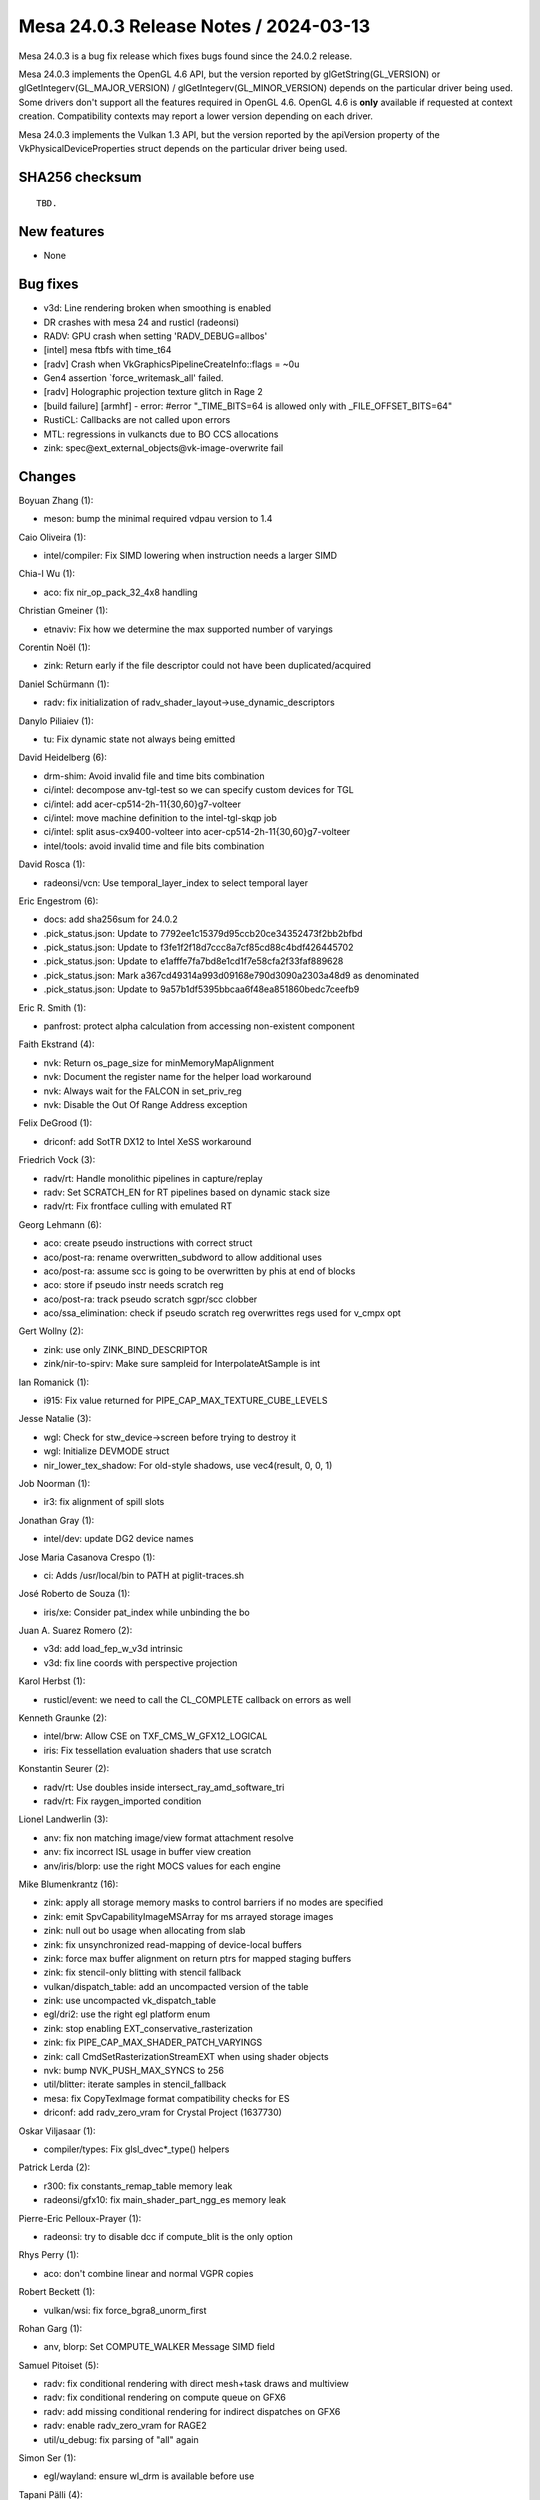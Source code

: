 Mesa 24.0.3 Release Notes / 2024-03-13
======================================

Mesa 24.0.3 is a bug fix release which fixes bugs found since the 24.0.2 release.

Mesa 24.0.3 implements the OpenGL 4.6 API, but the version reported by
glGetString(GL_VERSION) or glGetIntegerv(GL_MAJOR_VERSION) /
glGetIntegerv(GL_MINOR_VERSION) depends on the particular driver being used.
Some drivers don't support all the features required in OpenGL 4.6. OpenGL
4.6 is **only** available if requested at context creation.
Compatibility contexts may report a lower version depending on each driver.

Mesa 24.0.3 implements the Vulkan 1.3 API, but the version reported by
the apiVersion property of the VkPhysicalDeviceProperties struct
depends on the particular driver being used.

SHA256 checksum
---------------

::

    TBD.


New features
------------

- None


Bug fixes
---------

- v3d: Line rendering broken when smoothing is enabled
- DR crashes with mesa 24 and rusticl (radeonsi)
- RADV: GPU crash when setting 'RADV_DEBUG=allbos'
- [intel] mesa ftbfs with time_t64
- [radv] Crash when VkGraphicsPipelineCreateInfo::flags = ~0u
- Gen4 assertion \`force_writemask_all' failed.
- [radv] Holographic projection texture glitch in Rage 2
- [build failure] [armhf] - error: #error "_TIME_BITS=64 is allowed only with _FILE_OFFSET_BITS=64"
- RustiCL: Callbacks are not called upon errors
- MTL: regressions in vulkancts due to BO CCS allocations
- zink: spec\@ext_external_objects\@vk-image-overwrite fail


Changes
-------

Boyuan Zhang (1):

- meson: bump the minimal required vdpau version to 1.4

Caio Oliveira (1):

- intel/compiler: Fix SIMD lowering when instruction needs a larger SIMD

Chia-I Wu (1):

- aco: fix nir_op_pack_32_4x8 handling

Christian Gmeiner (1):

- etnaviv: Fix how we determine the max supported number of varyings

Corentin Noël (1):

- zink: Return early if the file descriptor could not have been duplicated/acquired

Daniel Schürmann (1):

- radv: fix initialization of radv_shader_layout->use_dynamic_descriptors

Danylo Piliaiev (1):

- tu: Fix dynamic state not always being emitted

David Heidelberg (6):

- drm-shim: Avoid invalid file and time bits combination
- ci/intel: decompose anv-tgl-test so we can specify custom devices for TGL
- ci/intel: add acer-cp514-2h-11{30,60}g7-volteer
- ci/intel: move machine definition to the intel-tgl-skqp job
- ci/intel: split asus-cx9400-volteer into acer-cp514-2h-11{30,60}g7-volteer
- intel/tools: avoid invalid time and file bits combination

David Rosca (1):

- radeonsi/vcn: Use temporal_layer_index to select temporal layer

Eric Engestrom (6):

- docs: add sha256sum for 24.0.2
- .pick_status.json: Update to 7792ee1c15379d95ccb20ce34352473f2bb2bfbd
- .pick_status.json: Update to f3fe1f2f18d7ccc8a7cf85cd88c4bdf426445702
- .pick_status.json: Update to e1afffe7fa7bd8e1cd1f7e58cfa2f33faf889628
- .pick_status.json: Mark a367cd49314a993d09168e790d3090a2303a48d9 as denominated
- .pick_status.json: Update to 9a57b1df5395bbcaa6f48ea851860bedc7ceefb9

Eric R. Smith (1):

- panfrost: protect alpha calculation from accessing non-existent component

Faith Ekstrand (4):

- nvk: Return os_page_size for minMemoryMapAlignment
- nvk: Document the register name for the helper load workaround
- nvk: Always wait for the FALCON in set_priv_reg
- nvk: Disable the Out Of Range Address exception

Felix DeGrood (1):

- driconf: add SotTR DX12 to Intel XeSS workaround

Friedrich Vock (3):

- radv/rt: Handle monolithic pipelines in capture/replay
- radv: Set SCRATCH_EN for RT pipelines based on dynamic stack size
- radv/rt: Fix frontface culling with emulated RT

Georg Lehmann (6):

- aco: create pseudo instructions with correct struct
- aco/post-ra: rename overwritten_subdword to allow additional uses
- aco/post-ra: assume scc is going to be overwritten by phis at end of blocks
- aco: store if pseudo instr needs scratch reg
- aco/post-ra: track pseudo scratch sgpr/scc clobber
- aco/ssa_elimination: check if pseudo scratch reg overwrittes regs used for v_cmpx opt

Gert Wollny (2):

- zink: use only ZINK_BIND_DESCRIPTOR
- zink/nir-to-spirv: Make sure sampleid for InterpolateAtSample is int

Ian Romanick (1):

- i915: Fix value returned for PIPE_CAP_MAX_TEXTURE_CUBE_LEVELS

Jesse Natalie (3):

- wgl: Check for stw_device->screen before trying to destroy it
- wgl: Initialize DEVMODE struct
- nir_lower_tex_shadow: For old-style shadows, use vec4(result, 0, 0, 1)

Job Noorman (1):

- ir3: fix alignment of spill slots

Jonathan Gray (1):

- intel/dev: update DG2 device names

Jose Maria Casanova Crespo (1):

- ci: Adds /usr/local/bin to PATH at piglit-traces.sh

José Roberto de Souza (1):

- iris/xe: Consider pat_index while unbinding the bo

Juan A. Suarez Romero (2):

- v3d: add load_fep_w_v3d intrinsic
- v3d: fix line coords with perspective projection

Karol Herbst (1):

- rusticl/event: we need to call the CL_COMPLETE callback on errors as well

Kenneth Graunke (2):

- intel/brw: Allow CSE on TXF_CMS_W_GFX12_LOGICAL
- iris: Fix tessellation evaluation shaders that use scratch

Konstantin Seurer (2):

- radv/rt: Use doubles inside intersect_ray_amd_software_tri
- radv/rt: Fix raygen_imported condition

Lionel Landwerlin (3):

- anv: fix non matching image/view format attachment resolve
- anv: fix incorrect ISL usage in buffer view creation
- anv/iris/blorp: use the right MOCS values for each engine

Mike Blumenkrantz (16):

- zink: apply all storage memory masks to control barriers if no modes are specified
- zink: emit SpvCapabilityImageMSArray for ms arrayed storage images
- zink: null out bo usage when allocating from slab
- zink: fix unsynchronized read-mapping of device-local buffers
- zink: force max buffer alignment on return ptrs for mapped staging buffers
- zink: fix stencil-only blitting with stencil fallback
- vulkan/dispatch_table: add an uncompacted version of the table
- zink: use uncompacted vk_dispatch_table
- egl/dri2: use the right egl platform enum
- zink: stop enabling EXT_conservative_rasterization
- zink: fix PIPE_CAP_MAX_SHADER_PATCH_VARYINGS
- zink: call CmdSetRasterizationStreamEXT when using shader objects
- nvk: bump NVK_PUSH_MAX_SYNCS to 256
- util/blitter: iterate samples in stencil_fallback
- mesa: fix CopyTexImage format compatibility checks for ES
- driconf: add radv_zero_vram for Crystal Project (1637730)

Oskar Viljasaar (1):

- compiler/types: Fix glsl_dvec*_type() helpers

Patrick Lerda (2):

- r300: fix constants_remap_table memory leak
- radeonsi/gfx10: fix main_shader_part_ngg_es memory leak

Pierre-Eric Pelloux-Prayer (1):

- radeonsi: try to disable dcc if compute_blit is the only option

Rhys Perry (1):

- aco: don't combine linear and normal VGPR copies

Robert Beckett (1):

- vulkan/wsi: fix force_bgra8_unorm_first

Rohan Garg (1):

- anv, blorp: Set COMPUTE_WALKER Message SIMD field

Samuel Pitoiset (5):

- radv: fix conditional rendering with direct mesh+task draws and multiview
- radv: fix conditional rendering on compute queue on GFX6
- radv: add missing conditional rendering for indirect dispatches on GFX6
- radv: enable radv_zero_vram for RAGE2
- util/u_debug: fix parsing of "all" again

Simon Ser (1):

- egl/wayland: ensure wl_drm is available before use

Tapani Pälli (4):

- iris: make sure aux is disabled for external objects
- anv: make sure aux is disabled for memory objects
- hasvk: make sure aux is disabled for memory objects
- crocus: make sure aux is disabled for memory objects

Vasily Khoruzhick (4):

- lima: ppir: always use vec4 for output register
- lima: ppir: use dummy program if FS has empty body
- lima: gpir: abort compilation if load_uniform instrinsic src isn't const
- lima: update expected CI failures

Yiwei Zhang (1):

- venus: fix ffb batch prepare for a corner case and avoid a memcpy UB

qbojj (1):

- vulkan: Fix calculation of flags in vk_graphics_pipeline_state_fill
